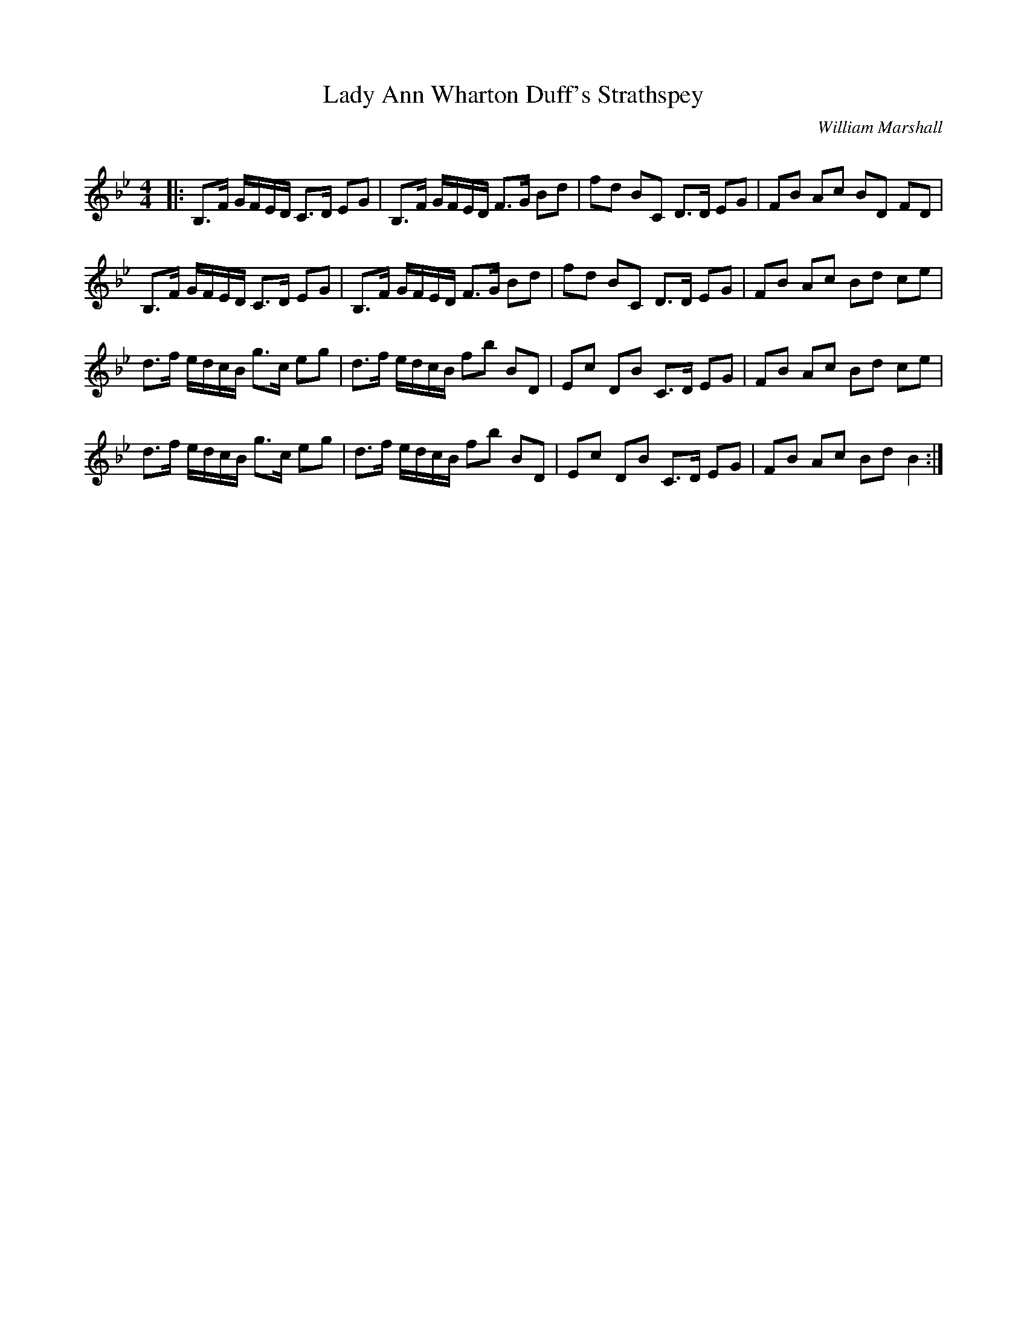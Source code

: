 X:1
T: Lady Ann Wharton Duff's Strathspey
C:William Marshall
R:Strathspey
Q: 128
K:Bb
M:4/4
L:1/16
|:B,3F GFED C3D E2G2|B,3F GFED F3G B2d2|f2d2 B2C2 D3D E2G2|F2B2 A2c2 B2D2 F2D2|
B,3F GFED C3D E2G2|B,3F GFED F3G B2d2|f2d2 B2C2 D3D E2G2|F2B2 A2c2 B2d2 c2e2|
d3f edcB g3c e2g2|d3f edcB f2b2 B2D2|E2c2 D2B2 C3D E2G2|F2B2 A2c2 B2d2 c2e2|
d3f edcB g3c e2g2|d3f edcB f2b2 B2D2|E2c2 D2B2 C3D E2G2|F2B2 A2c2 B2d2 B4:|
